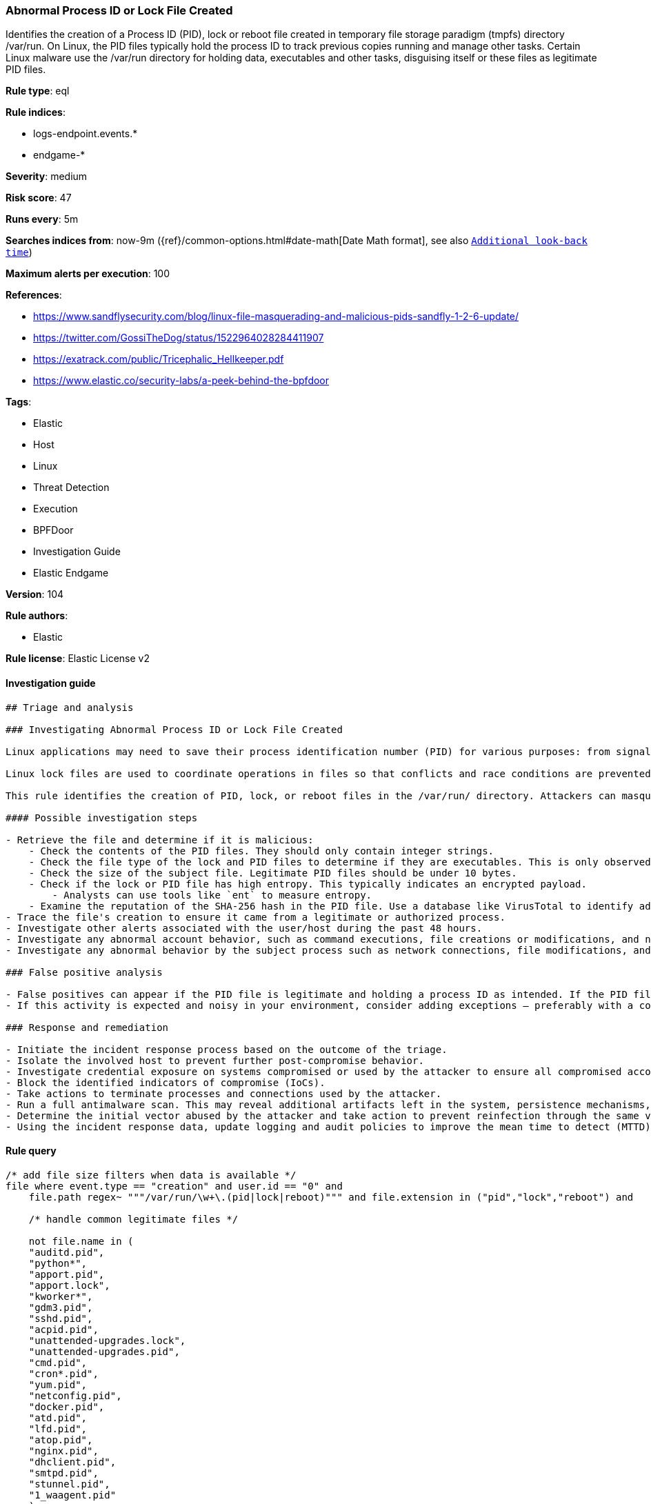 [[prebuilt-rule-8-4-3-abnormal-process-id-or-lock-file-created]]
=== Abnormal Process ID or Lock File Created

Identifies the creation of a Process ID (PID), lock or reboot file created in temporary file storage paradigm (tmpfs) directory /var/run. On Linux, the PID files typically hold the process ID to track previous copies running and manage other tasks. Certain Linux malware use the /var/run directory for holding data, executables and other tasks, disguising itself or these files as legitimate PID files.

*Rule type*: eql

*Rule indices*: 

* logs-endpoint.events.*
* endgame-*

*Severity*: medium

*Risk score*: 47

*Runs every*: 5m

*Searches indices from*: now-9m ({ref}/common-options.html#date-math[Date Math format], see also <<rule-schedule, `Additional look-back time`>>)

*Maximum alerts per execution*: 100

*References*: 

* https://www.sandflysecurity.com/blog/linux-file-masquerading-and-malicious-pids-sandfly-1-2-6-update/
* https://twitter.com/GossiTheDog/status/1522964028284411907
* https://exatrack.com/public/Tricephalic_Hellkeeper.pdf
* https://www.elastic.co/security-labs/a-peek-behind-the-bpfdoor

*Tags*: 

* Elastic
* Host
* Linux
* Threat Detection
* Execution
* BPFDoor
* Investigation Guide
* Elastic Endgame

*Version*: 104

*Rule authors*: 

* Elastic

*Rule license*: Elastic License v2


==== Investigation guide


[source, markdown]
----------------------------------
## Triage and analysis

### Investigating Abnormal Process ID or Lock File Created

Linux applications may need to save their process identification number (PID) for various purposes: from signaling that a program is running to serving as a signal that a previous instance of an application didn't exit successfully. PID files contain its creator process PID in an integer value.

Linux lock files are used to coordinate operations in files so that conflicts and race conditions are prevented.

This rule identifies the creation of PID, lock, or reboot files in the /var/run/ directory. Attackers can masquerade malware, payloads, staged data for exfiltration, and more as legitimate PID files.

#### Possible investigation steps

- Retrieve the file and determine if it is malicious:
    - Check the contents of the PID files. They should only contain integer strings.
    - Check the file type of the lock and PID files to determine if they are executables. This is only observed in     malicious files.
    - Check the size of the subject file. Legitimate PID files should be under 10 bytes.
    - Check if the lock or PID file has high entropy. This typically indicates an encrypted payload.
        - Analysts can use tools like `ent` to measure entropy.
    - Examine the reputation of the SHA-256 hash in the PID file. Use a database like VirusTotal to identify additional pivots and artifacts for investigation.
- Trace the file's creation to ensure it came from a legitimate or authorized process.
- Investigate other alerts associated with the user/host during the past 48 hours.
- Investigate any abnormal account behavior, such as command executions, file creations or modifications, and network connections.
- Investigate any abnormal behavior by the subject process such as network connections, file modifications, and any spawned child processes.

### False positive analysis

- False positives can appear if the PID file is legitimate and holding a process ID as intended. If the PID file is an executable or has a file size that's larger than 10 bytes, it should be ruled suspicious.
- If this activity is expected and noisy in your environment, consider adding exceptions — preferably with a combination of file name and process executable conditions.

### Response and remediation

- Initiate the incident response process based on the outcome of the triage.
- Isolate the involved host to prevent further post-compromise behavior.
- Investigate credential exposure on systems compromised or used by the attacker to ensure all compromised accounts are identified. Reset passwords for these accounts and other potentially compromised credentials, such as email, business systems, and web services.
- Block the identified indicators of compromise (IoCs).
- Take actions to terminate processes and connections used by the attacker.
- Run a full antimalware scan. This may reveal additional artifacts left in the system, persistence mechanisms, and malware components.
- Determine the initial vector abused by the attacker and take action to prevent reinfection through the same vector.
- Using the incident response data, update logging and audit policies to improve the mean time to detect (MTTD) and the mean time to respond (MTTR).

----------------------------------

==== Rule query


[source, js]
----------------------------------
/* add file size filters when data is available */
file where event.type == "creation" and user.id == "0" and
    file.path regex~ """/var/run/\w+\.(pid|lock|reboot)""" and file.extension in ("pid","lock","reboot") and

    /* handle common legitimate files */

    not file.name in (
    "auditd.pid",
    "python*",
    "apport.pid",
    "apport.lock",
    "kworker*",
    "gdm3.pid",
    "sshd.pid",
    "acpid.pid",
    "unattended-upgrades.lock",
    "unattended-upgrades.pid",
    "cmd.pid",
    "cron*.pid",
    "yum.pid",
    "netconfig.pid",
    "docker.pid",
    "atd.pid",
    "lfd.pid",
    "atop.pid",
    "nginx.pid",
    "dhclient.pid",
    "smtpd.pid",
    "stunnel.pid",
    "1_waagent.pid"
    )

----------------------------------

*Framework*: MITRE ATT&CK^TM^

* Tactic:
** Name: Execution
** ID: TA0002
** Reference URL: https://attack.mitre.org/tactics/TA0002/
* Technique:
** Name: Native API
** ID: T1106
** Reference URL: https://attack.mitre.org/techniques/T1106/

